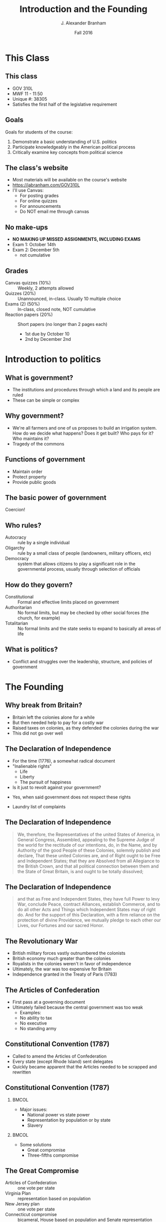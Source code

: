 #+TITLE:     Introduction and the Founding
#+AUTHOR:    J. Alexander Branham
#+EMAIL:     branham@utexas.edu
#+DATE:      Fall 2016
#+startup: beamer
#+LaTeX_CLASS: beamer
#+LATEX_COMPILER: xelatex
#+OPTIONS: toc:nil H:2
#+LATEX_CLASS_OPTIONS: [colorlinks, urlcolor=blue, aspectratio=169]
#+LATEX_HEADER: \beamerdefaultoverlayspecification{<+->}
#+BEAMER_THEME: metropolis[progressbar=frametitle,titleformat=smallcaps] 

* This Class

** This class 
   - GOV 310L
   - MWF 11 - 11:50
   - Unique #: 38305
   - Satisfies the first half of the legislative requirement 
** Goals
   Goals for students of the course: 
   1. Demonstrate a basic understanding of U.S. politics
   2. Participate knowledgeably in the American political process
   3. Critically examine key concepts from political science

** The class's website
 - Most materials will be available on the course's website 
 - [[https://jabranham.com/GOV310L]]
 - I'll use Canvas:
   - For posting grades
   - For online quizzes
   - For announcements
   - Do NOT email me through canvas

** No make-ups 
 - *NO MAKING UP MISSED ASSIGNMENTS, INCLUDING EXAMS*
 - Exam 1: October 14th
 - Exam 2: December 5th 
   - not cumulative

** Grades
   - Canvas quizzes (10%) :: Weekly, 2 attempts allowed 
   - Quizzes (20%) :: Unannounced, in-class. Usually 10 multiple choice
   - Exams (2) (50%) :: In-class, closed note, NOT cumulative
   - Reaction papers (20%) :: Short papers (no longer than 2 pages each)
     - 1st due by October 10
     - 2nd by December 2nd

* Introduction to politics
** What is government?
 #+BEAMER: \pause
 - The institutions and procedures through which a land and its people are ruled
 - These can be simple or complex

** Why government?
 - We're all farmers and one of us proposes to build an irrigation system. How do we decide what happens? Does it get built? Who pays for it? Who maintains it?
 - Tragedy of the commons

** Functions of government
#+BEAMER: \pause
 - Maintain order
 - Protect property
 - Provide public goods
** The basic power of government
   Coercion!

** Who rules?
 - Autocracy :: rule by a single individual
 - Oligarchy :: rule by a small class of people (landowners, military officers, etc)
 - Democracy :: system that allows citizens to play a significant role in the governmental process, usually through selection of officials

** How do they govern?
 - Constitutional :: Formal and effective limits placed on government
 - Authoritarian :: No formal limits, but may be checked by other social forces (the church, for example)
 - Totalitarian :: No formal limits and the state seeks to expand to basically all areas of life

** What is politics?
 #+BEAMER: \pause 
 - Conflict and struggles over the leadership, structure, and policies of government

* The Founding 

** Why break from Britain? 
- Britain left the colonies alone for a while
- But then needed help to pay for a costly war
- Raised taxes on colonies, as they defended the colonies during the war
- This did not go over well 

** The Declaration of Independence 
- For the time (1776), a somewhat radical document
- "Inalienable rights"
  - Life
  - Liberty
  - The pursuit of happiness
- Is it just to revolt against your government?
#+BEAMER: \pause
  - Yes, when said government does not respect these rights 
- Laundry list of complaints

** The Declaration of Independence 
#+BEGIN_QUOTE
We, therefore, the Representatives of the united States of America, in General Congress, Assembled, appealing to the Supreme Judge of the world for the rectitude of our intentions, do, in the Name, and by Authority of the good People of these Colonies, solemnly publish and declare, That these united Colonies are, and of Right ought to be Free and Independent States; that they are Absolved from all Allegiance to the British Crown, and that all political connection between them and the State of Great Britain, is and ought to be totally dissolved;
#+END_QUOTE
** The Declaration of Independence 
#+BEGIN_QUOTE
and that as Free and Independent States, they have full Power to levy War, conclude Peace, contract Alliances, establish Commerce, and to do all other Acts and Things which Independent States may of right do. And for the support of this Declaration, with a firm reliance on the protection of divine Providence, we mutually pledge to each other our Lives, our Fortunes and our sacred Honor.
#+END_QUOTE
** The Revolutionary War
- British military forces vastly outnumbered the colonists
- British economy much greater than the colonies
- Royalists in the colonies weren't in favor of independence
- Ultimately, the war was too expensive for Britain
- Independence granted in the Treaty of Paris (1783)
** The Articles of Confederation 
- First pass at a governing document
- Ultimately failed because the central government was too weak
  - Examples: 
  - No ability to tax
  - No executive
  - No standing army
** Constitutional Convention (1787)
- Called to amend the Articles of Confederation
- Every state (except Rhode Island) sent delegates 
- Quickly became apparent that the Articles needed to be scrapped and rewritten

** Constitutional Convention (1787)
***                                                                   :BMCOL:
    :PROPERTIES:
    :BEAMER_col: 0.5
    :END:
- Major issues:
  - National power vs state power
  - Representation by population or by state
  - Slavery
***                                                                   :BMCOL:
    :PROPERTIES:
    :BEAMER_col: 0.5
    :END:
- Some solutions
  - Great compromise
  - Three-fifths compromise
** The Great Compromise
- Articles of Confederation :: one vote per state
- Virginia Plan :: representation based on population
- New Jersey plan :: one vote per state
- Connecticut compromise :: bicameral, House based on population and Senate representation equal by state
** Constitutional Convention (1787)
- Other ideas *not* adopted:
  - New constitution every 19 years
  - Three presidents
  - Appointed president
  - Life-term for president
  - Federal government ability to veto state legislation
** Constitution: Ratification
   - Federalists vs. Anti-Federalists
   - Fundamental differences over:
     - Representation (/trustees/ or /delegates/)
     - Tyranny (concern with tyranny of the many or tyranny of the few)
     - Governmental power - should we include a Bill of Rights?
** The Federalist Papers
- /Federalist Papers/
- How to guard against the "tyranny of faction?"
  - /Federalist 10/: "Extend the sphere"
- How to guard against ambitious/power hungry politicians?
  - /Federalist 51/: Separation of powers - "Ambition must be made to counteract ambition"

* The Constitution 
** The Constitution: Articles I - II
- Article I: The legislative branch
  - Bicameral
  - Powers of government
  - "Necessary and proper"
- Article II: The executive branch
  - Independent, stronger than the Articles
  - Commander in chief
  - Nomination of executive and judicial officials
  - Electoral college

** Articles III - IV
- Article III: The judicial branch
  - Supreme court and other federal courts that Congress makes
  - Lifetime terms, nominated by president, confirmed by Senate
- Article IV: States' conduct
  - States must respect other states' laws ("full faith and credit")
  - Several other agreements between states (extradition of fugitives, for example)

** Article V: Amendment

***                                                                   :BMCOL:
    :PROPERTIES:
    :BEAMER_col: 0.5
    :END:
- Proposing amendments:
  - 2/3 of both houses of Congress OR
  - 2/3 of state legislatures call for Constitutional Convention (never used)

***                                                                   :BMCOL:
    :PROPERTIES:
    :BEAMER_col: 0.5
    :END:
- Ratification of amendments:
  - 3/4 of state legislatures OR
  - Conventions in 3/4 of the states (used only once)

** Articles VI - VII
- Article VI: Federal powers
  - The constitution and federal laws trump state laws & constitutions ("supremacy clause")
- Article VII: Ratification

* The Amendments
** The Bill of Rights
- Madison proposed 39 amendments to the Constitution, 11 of which were eventually ratified[fn:1]
- The first 10 are the first 10 amendments and are referred to as the Bill of Rights
- These are designed to limit the power of the federal government

** The Bill of Rights
- 1st :: Protects free religion, freedom of speech, freedom of the press, right to peaceful assembly, and prohibits Congress from making laws respecting the establishment of religion
- 2nd :: Right to keep and bear arms
- 4th :: Protects against unreasonable searches and seizures
- 5th :: Protects against self-incrimination
- 6th :: Gives defendants rights in criminal trials
- 7th :: Trial by jury
- 8th :: No cruel and unusual punishments
- 9th :: Bill of rights isn't exhaustive
- 10th :: "The powers not delegated to the United States by the Constitution, nor prohibited by it to the States, are reserved to the States respectively, or to the people"

** Amendments 11 - 27
- Expansion of the electorate :: (citizenship - XIV, *races* - XV, *women*, XIX, DC - XXIII, no poll tax - XXIV, 18 years old to vote - XXVI)
- Changing elections :: (fix ballot - XII, revoke 3/5ths - XIV, *direct election of senators* - XVII, eliminate lame duck Congress - XX, *limited president to 2 terms* - XXII, presidential succession - XXV)
- Changing the power of government :: (limits federal courts' jurisdiction - XI, *eliminates slavery* - XIII, due process to the states - XIV, *income tax* - XVI, prohibit Congress from raising its own salary - XXVII)
- Prohibition (XVIII, XXI) ::

* Footnotes

[fn:1] One was ratified 202 years later as the 27th amendment 
